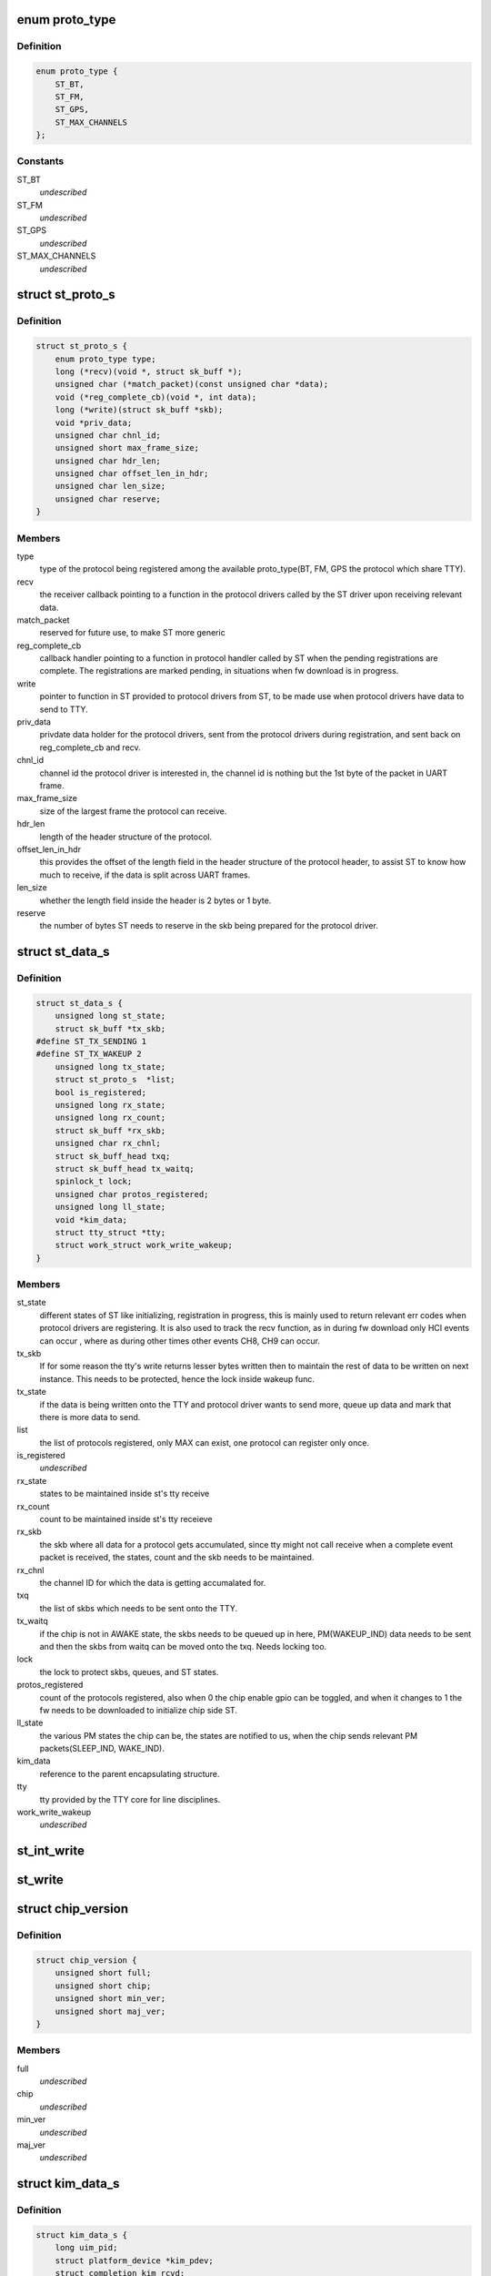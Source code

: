.. -*- coding: utf-8; mode: rst -*-
.. src-file: include/linux/ti_wilink_st.h

.. _`proto_type`:

enum proto_type
===============

.. c:type:: enum proto_type

    type - The protocol on WiLink chips which share a common physical interface like UART.

.. _`proto_type.definition`:

Definition
----------

.. code-block:: c

    enum proto_type {
        ST_BT,
        ST_FM,
        ST_GPS,
        ST_MAX_CHANNELS
    };

.. _`proto_type.constants`:

Constants
---------

ST_BT
    *undescribed*

ST_FM
    *undescribed*

ST_GPS
    *undescribed*

ST_MAX_CHANNELS
    *undescribed*

.. _`st_proto_s`:

struct st_proto_s
=================

.. c:type:: struct st_proto_s

    Per Protocol structure from BT/FM/GPS to ST

.. _`st_proto_s.definition`:

Definition
----------

.. code-block:: c

    struct st_proto_s {
        enum proto_type type;
        long (*recv)(void *, struct sk_buff *);
        unsigned char (*match_packet)(const unsigned char *data);
        void (*reg_complete_cb)(void *, int data);
        long (*write)(struct sk_buff *skb);
        void *priv_data;
        unsigned char chnl_id;
        unsigned short max_frame_size;
        unsigned char hdr_len;
        unsigned char offset_len_in_hdr;
        unsigned char len_size;
        unsigned char reserve;
    }

.. _`st_proto_s.members`:

Members
-------

type
    type of the protocol being registered among the
    available proto_type(BT, FM, GPS the protocol which share TTY).

recv
    the receiver callback pointing to a function in the
    protocol drivers called by the ST driver upon receiving
    relevant data.

match_packet
    reserved for future use, to make ST more generic

reg_complete_cb
    callback handler pointing to a function in protocol
    handler called by ST when the pending registrations are complete.
    The registrations are marked pending, in situations when fw
    download is in progress.

write
    pointer to function in ST provided to protocol drivers from ST,
    to be made use when protocol drivers have data to send to TTY.

priv_data
    privdate data holder for the protocol drivers, sent
    from the protocol drivers during registration, and sent back on
    reg_complete_cb and recv.

chnl_id
    channel id the protocol driver is interested in, the channel
    id is nothing but the 1st byte of the packet in UART frame.

max_frame_size
    size of the largest frame the protocol can receive.

hdr_len
    length of the header structure of the protocol.

offset_len_in_hdr
    this provides the offset of the length field in the
    header structure of the protocol header, to assist ST to know
    how much to receive, if the data is split across UART frames.

len_size
    whether the length field inside the header is 2 bytes
    or 1 byte.

reserve
    the number of bytes ST needs to reserve in the skb being
    prepared for the protocol driver.

.. _`st_data_s`:

struct st_data_s
================

.. c:type:: struct st_data_s

    ST core internal structure

.. _`st_data_s.definition`:

Definition
----------

.. code-block:: c

    struct st_data_s {
        unsigned long st_state;
        struct sk_buff *tx_skb;
    #define ST_TX_SENDING 1
    #define ST_TX_WAKEUP 2
        unsigned long tx_state;
        struct st_proto_s  *list;
        bool is_registered;
        unsigned long rx_state;
        unsigned long rx_count;
        struct sk_buff *rx_skb;
        unsigned char rx_chnl;
        struct sk_buff_head txq;
        struct sk_buff_head tx_waitq;
        spinlock_t lock;
        unsigned char protos_registered;
        unsigned long ll_state;
        void *kim_data;
        struct tty_struct *tty;
        struct work_struct work_write_wakeup;
    }

.. _`st_data_s.members`:

Members
-------

st_state
    different states of ST like initializing, registration
    in progress, this is mainly used to return relevant err codes
    when protocol drivers are registering. It is also used to track
    the recv function, as in during fw download only HCI events
    can occur , where as during other times other events CH8, CH9
    can occur.

tx_skb
    If for some reason the tty's write returns lesser bytes written
    then to maintain the rest of data to be written on next instance.
    This needs to be protected, hence the lock inside wakeup func.

tx_state
    if the data is being written onto the TTY and protocol driver
    wants to send more, queue up data and mark that there is
    more data to send.

list
    the list of protocols registered, only MAX can exist, one protocol
    can register only once.

is_registered
    *undescribed*

rx_state
    states to be maintained inside st's tty receive

rx_count
    count to be maintained inside st's tty receieve

rx_skb
    the skb where all data for a protocol gets accumulated,
    since tty might not call receive when a complete event packet
    is received, the states, count and the skb needs to be maintained.

rx_chnl
    the channel ID for which the data is getting accumalated for.

txq
    the list of skbs which needs to be sent onto the TTY.

tx_waitq
    if the chip is not in AWAKE state, the skbs needs to be queued
    up in here, PM(WAKEUP_IND) data needs to be sent and then the skbs
    from waitq can be moved onto the txq.
    Needs locking too.

lock
    the lock to protect skbs, queues, and ST states.

protos_registered
    count of the protocols registered, also when 0 the
    chip enable gpio can be toggled, and when it changes to 1 the fw
    needs to be downloaded to initialize chip side ST.

ll_state
    the various PM states the chip can be, the states are notified
    to us, when the chip sends relevant PM packets(SLEEP_IND, WAKE_IND).

kim_data
    reference to the parent encapsulating structure.

tty
    tty provided by the TTY core for line disciplines.

work_write_wakeup
    *undescribed*

.. _`st_int_write`:

st_int_write
============

.. c:function:: int st_int_write(struct st_data_s, const unsigned char,  int)

    point this to tty->driver->write or tty->ops->write depending upon the kernel version

    :param struct st_data_s:
        *undescribed*

    :param const unsigned char:
        *undescribed*

    :param  int:
        *undescribed*

.. _`st_write`:

st_write
========

.. c:function:: long st_write(struct sk_buff *)

    internal write function, passed onto protocol drivers via the write function ptr of protocol struct

    :param struct sk_buff \*:
        *undescribed*

.. _`chip_version`:

struct chip_version
===================

.. c:type:: struct chip_version

    save the chip version

.. _`chip_version.definition`:

Definition
----------

.. code-block:: c

    struct chip_version {
        unsigned short full;
        unsigned short chip;
        unsigned short min_ver;
        unsigned short maj_ver;
    }

.. _`chip_version.members`:

Members
-------

full
    *undescribed*

chip
    *undescribed*

min_ver
    *undescribed*

maj_ver
    *undescribed*

.. _`kim_data_s`:

struct kim_data_s
=================

.. c:type:: struct kim_data_s

    the KIM internal data, embedded as the platform's drv data. One for each ST device in the system.

.. _`kim_data_s.definition`:

Definition
----------

.. code-block:: c

    struct kim_data_s {
        long uim_pid;
        struct platform_device *kim_pdev;
        struct completion kim_rcvd;
        struct completion ldisc_installed;
        char resp_buffer;
        const struct firmware *fw_entry;
        unsigned nshutdown;
        unsigned long rx_state;
        unsigned long rx_count;
        struct sk_buff *rx_skb;
        struct st_data_s *core_data;
        struct chip_version version;
        unsigned char ldisc_install;
        unsigned char dev_name;
        unsigned flow_cntrl;
        unsigned baud_rate;
    }

.. _`kim_data_s.members`:

Members
-------

uim_pid
    KIM needs to communicate with UIM to request to install
    the ldisc by opening UART when protocol drivers register.

kim_pdev
    the platform device added in one of the board-XX.c file
    in arch/XX/ directory, 1 for each ST device.

kim_rcvd
    completion handler to notify when data was received,
    mainly used during fw download, which involves multiple send/wait
    for each of the HCI-VS commands.

ldisc_installed
    completion handler to notify that the UIM accepted
    the request to install ldisc, notify from tty_open which suggests
    the ldisc was properly installed.

resp_buffer
    data buffer for the .bts fw file name.

fw_entry
    firmware class struct to request/release the fw.

nshutdown
    *undescribed*

rx_state
    the rx state for kim's receive func during fw download.

rx_count
    the rx count for the kim's receive func during fw download.

rx_skb
    all of fw data might not come at once, and hence data storage for
    whole of the fw response, only HCI_EVENTs and hence diff from ST's
    response.

core_data
    ST core's data, which mainly is the tty's disc_data

version
    chip version available via a sysfs entry.

ldisc_install
    *undescribed*

dev_name
    *undescribed*

flow_cntrl
    *undescribed*

baud_rate
    *undescribed*

.. _`st_kim_start`:

st_kim_start
============

.. c:function:: long st_kim_start(void *)

    registered, these need to communicate with UIM to request ldisc installed, read chip_version, download relevant fw

    :param void \*:
        *undescribed*

.. _`bts_header`:

struct bts_header
=================

.. c:type:: struct bts_header

    the fw file is NOT binary which can be sent onto TTY as is. The .bts is more a script file which has different types of actions. Each such action needs to be parsed by the KIM and relevant procedure to be called.

.. _`bts_header.definition`:

Definition
----------

.. code-block:: c

    struct bts_header {
        u32 magic;
        u32 version;
        u8 future;
        u8 actions;
    }

.. _`bts_header.members`:

Members
-------

magic
    *undescribed*

version
    *undescribed*

future
    *undescribed*

actions
    *undescribed*

.. _`bts_action`:

struct bts_action
=================

.. c:type:: struct bts_action

    Each .bts action has its own type of data.

.. _`bts_action.definition`:

Definition
----------

.. code-block:: c

    struct bts_action {
        u16 type;
        u16 size;
        u8 data;
    }

.. _`bts_action.members`:

Members
-------

type
    *undescribed*

size
    *undescribed*

data
    *undescribed*

.. _`hci_command`:

struct hci_command
==================

.. c:type:: struct hci_command

    the HCI-VS for intrepreting the change baud rate of host-side UART, which needs to be ignored, since UIM would do that when it receives request from KIM for ldisc installation.

.. _`hci_command.definition`:

Definition
----------

.. code-block:: c

    struct hci_command {
        u8 prefix;
        u16 opcode;
        u8 plen;
        u32 speed;
    }

.. _`hci_command.members`:

Members
-------

prefix
    *undescribed*

opcode
    *undescribed*

plen
    *undescribed*

speed
    *undescribed*

.. _`st_ll_enable`:

st_ll_enable
============

.. c:function:: void st_ll_enable(struct st_data_s *)

    called by ST Core

    :param struct st_data_s \*:
        *undescribed*

.. _`st_ll_getstate`:

st_ll_getstate
==============

.. c:function:: unsigned long st_ll_getstate(struct st_data_s *)

    of the chip.

    :param struct st_data_s \*:
        *undescribed*

.. _`ti_st_plat_data`:

struct ti_st_plat_data
======================

.. c:type:: struct ti_st_plat_data

    platform data shared between ST driver and platform specific board file which adds the ST device.

.. _`ti_st_plat_data.definition`:

Definition
----------

.. code-block:: c

    struct ti_st_plat_data {
        u32 nshutdown_gpio;
        unsigned char dev_name;
        u32 flow_cntrl;
        u32 baud_rate;
        int (*suspend)(struct platform_device *, pm_message_t);
        int (*resume)(struct platform_device *);
        int (*chip_enable)(struct kim_data_s *);
        int (*chip_disable)(struct kim_data_s *);
        int (*chip_asleep)(struct kim_data_s *);
        int (*chip_awake)(struct kim_data_s *);
    }

.. _`ti_st_plat_data.members`:

Members
-------

nshutdown_gpio
    Host's GPIO line to which chip's BT_EN is connected.

dev_name
    The UART/TTY name to which chip is interfaced. (eg: /dev/ttyS1)

flow_cntrl
    Should always be 1, since UART's CTS/RTS is used for PM
    purposes.

baud_rate
    The baud rate supported by the Host UART controller, this will
    be shared across with the chip via a HCI VS command from User-Space Init
    Mgr application.

suspend
    *undescribed*

resume
    legacy PM routines hooked to platform specific board file, so as
    to take chip-host interface specific action.

chip_enable
    *undescribed*

chip_disable
    Platform/Interface specific mux mode setting, GPIO
    configuring, Host side PM disabling etc.. can be done here.

chip_asleep
    *undescribed*

chip_awake
    Chip specific deep sleep states is communicated to Host
    specific board-xx.c to take actions such as cut UART clocks when chip
    asleep or run host faster when chip awake etc..

.. This file was automatic generated / don't edit.

